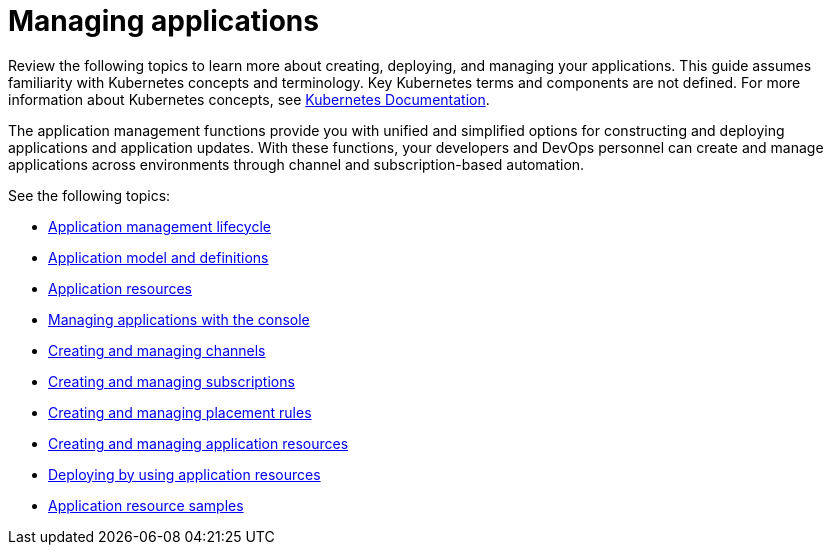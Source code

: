 [#managing-applications]
= Managing applications

Review the following topics to learn more about creating, deploying, and managing your applications. This guide assumes familiarity with Kubernetes concepts and terminology.
Key Kubernetes terms and components are not defined. For more information about Kubernetes concepts, see https://kubernetes.io/docs/home/[Kubernetes Documentation].

The application management functions provide you with unified and simplified options for constructing and deploying applications and application updates. With these functions, your developers and DevOps personnel can create and manage applications across environments through channel and subscription-based automation.

See the following topics:

* xref:../manage_applications/app_lifecycle.adoc#application-management-lifecycle[Application management lifecycle]
* xref:../manage_applications/app_model.adoc#application-model-and-definitions[Application model and definitions]
* xref:../manage_applications/app_resources.adoc#application-resources[Application resources]
* xref:../manage_applications/managing_apps_console.adoc#managing-applications-with-the-console[Managing applications with the console]
* xref:../manage_applications/managing_channels.adoc#creating-and-managing-channels[Creating and managing channels]
* xref:../manage_applications/managing_subscriptions.adoc#creating-and-managing-subscriptions[Creating and managing subscriptions]
* xref:../manage_applications/managing_placement_rules.adoc#creating-and-managing-placement-rules[Creating and managing placement rules]
* xref:../manage_applications/managing_apps.adoc#creating-and-managing-application-resources[Creating and managing application resources]
* xref:../manage_applications/deploying.adoc#deploying-by-using-application-resources[Deploying by using application resources]
* xref:../manage_applications/app_sample.adoc#application-samples[Application resource samples]
